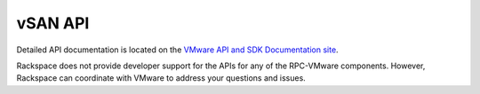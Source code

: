 ========
vSAN API
========

Detailed API documentation is located on the `VMware API and SDK Documentation
site <https://www.vmware.com/support/pubs/sdk_pubs.html>`_.

Rackspace does not provide developer support for the APIs for any of the
RPC-VMware components. However, Rackspace can coordinate with VMware to
address your questions and issues.
